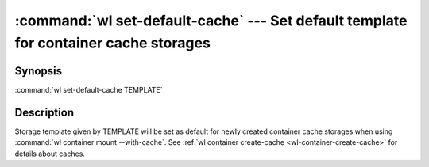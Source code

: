 .. program:: wl-set-default-cache
.. _wl-set-default-cache:

:command:`wl set-default-cache` --- Set default template for container cache storages
=====================================================================================

Synopsis
--------

:command:`wl set-default-cache TEMPLATE`

Description
-----------

Storage template given by TEMPLATE will be set as default for newly created container cache
storages when using :command:`wl container mount --with-cache`.
See :ref:`wl container create-cache <wl-container-create-cache>` for details about caches.
